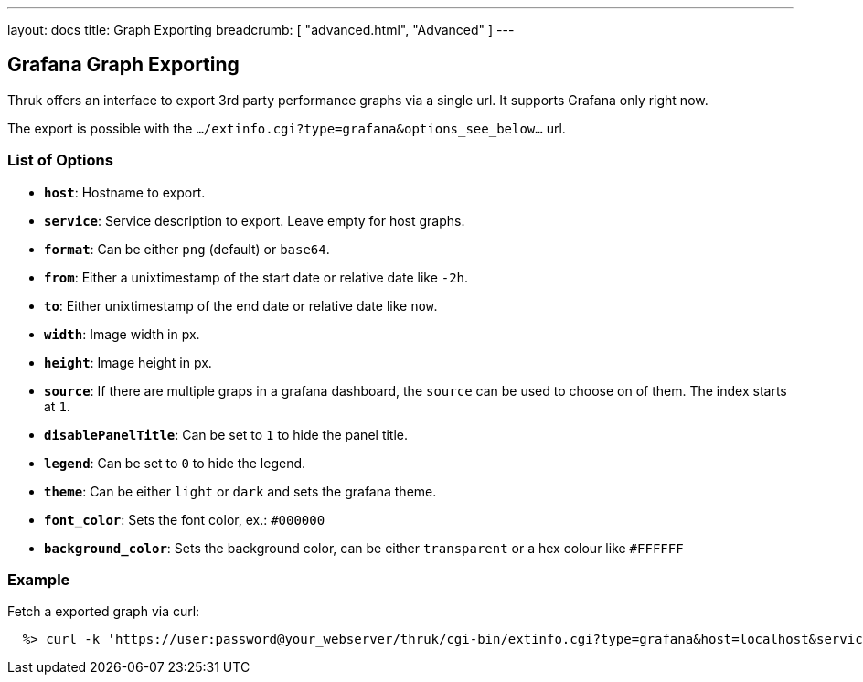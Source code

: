 ---
layout: docs
title: Graph Exporting
breadcrumb: [ "advanced.html", "Advanced" ]
---


== Grafana Graph Exporting

Thruk offers an interface to export 3rd party performance graphs via a single
url. It supports Grafana only right now.

The export is possible with the `.../extinfo.cgi?type=grafana&options_see_below...` url.

=== List of Options

 - *`host`*: Hostname to export.
 - *`service`*: Service description to export. Leave empty for host graphs.
 - *`format`*: Can be either `png` (default) or `base64`.
 - *`from`*: Either a unixtimestamp of the start date or relative date like `-2h`.
 - *`to`*: Either unixtimestamp of the end date or relative date like `now`.
 - *`width`*: Image width in px.
 - *`height`*: Image height in px.
 - *`source`*: If there are multiple graps in a grafana dashboard, the `source` can be used to choose on of them. The index starts at `1`.
 - *`disablePanelTitle`*: Can be set to `1` to hide the panel title.
 - *`legend`*: Can be set to `0` to hide the legend.
 - *`theme`*: Can be either `light` or `dark` and sets the grafana theme.
 - *`font_color`*: Sets the font color, ex.: `#000000`
 - *`background_color`*: Sets the background color, can be either `transparent` or a hex colour like `#FFFFFF`

=== Example

Fetch a exported graph via curl:

------
  %> curl -k 'https://user:password@your_webserver/thruk/cgi-bin/extinfo.cgi?type=grafana&host=localhost&service=Ping&from=-1d&to=now'
------
